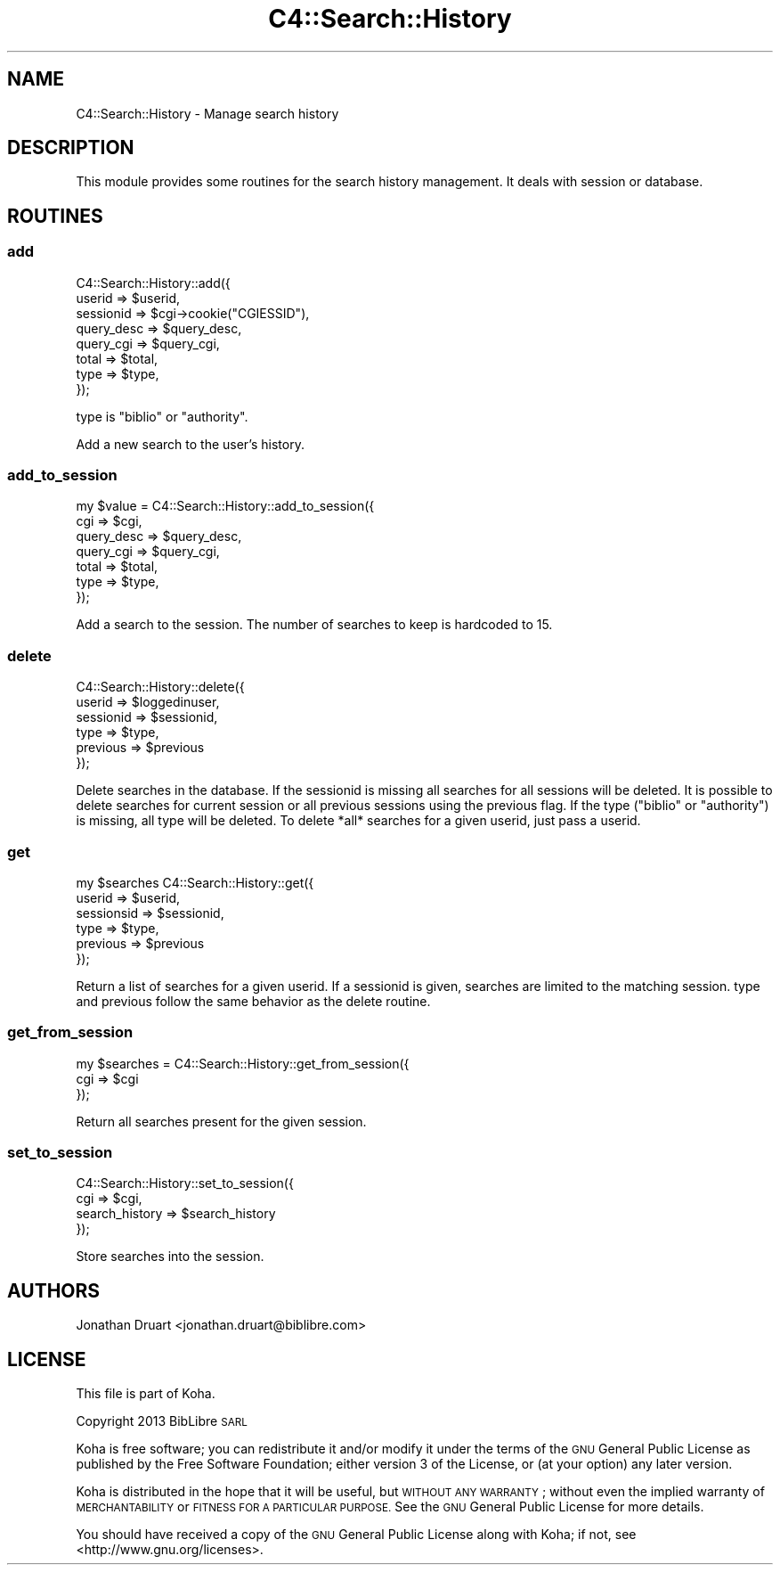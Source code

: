 .\" Automatically generated by Pod::Man 4.14 (Pod::Simple 3.40)
.\"
.\" Standard preamble:
.\" ========================================================================
.de Sp \" Vertical space (when we can't use .PP)
.if t .sp .5v
.if n .sp
..
.de Vb \" Begin verbatim text
.ft CW
.nf
.ne \\$1
..
.de Ve \" End verbatim text
.ft R
.fi
..
.\" Set up some character translations and predefined strings.  \*(-- will
.\" give an unbreakable dash, \*(PI will give pi, \*(L" will give a left
.\" double quote, and \*(R" will give a right double quote.  \*(C+ will
.\" give a nicer C++.  Capital omega is used to do unbreakable dashes and
.\" therefore won't be available.  \*(C` and \*(C' expand to `' in nroff,
.\" nothing in troff, for use with C<>.
.tr \(*W-
.ds C+ C\v'-.1v'\h'-1p'\s-2+\h'-1p'+\s0\v'.1v'\h'-1p'
.ie n \{\
.    ds -- \(*W-
.    ds PI pi
.    if (\n(.H=4u)&(1m=24u) .ds -- \(*W\h'-12u'\(*W\h'-12u'-\" diablo 10 pitch
.    if (\n(.H=4u)&(1m=20u) .ds -- \(*W\h'-12u'\(*W\h'-8u'-\"  diablo 12 pitch
.    ds L" ""
.    ds R" ""
.    ds C` ""
.    ds C' ""
'br\}
.el\{\
.    ds -- \|\(em\|
.    ds PI \(*p
.    ds L" ``
.    ds R" ''
.    ds C`
.    ds C'
'br\}
.\"
.\" Escape single quotes in literal strings from groff's Unicode transform.
.ie \n(.g .ds Aq \(aq
.el       .ds Aq '
.\"
.\" If the F register is >0, we'll generate index entries on stderr for
.\" titles (.TH), headers (.SH), subsections (.SS), items (.Ip), and index
.\" entries marked with X<> in POD.  Of course, you'll have to process the
.\" output yourself in some meaningful fashion.
.\"
.\" Avoid warning from groff about undefined register 'F'.
.de IX
..
.nr rF 0
.if \n(.g .if rF .nr rF 1
.if (\n(rF:(\n(.g==0)) \{\
.    if \nF \{\
.        de IX
.        tm Index:\\$1\t\\n%\t"\\$2"
..
.        if !\nF==2 \{\
.            nr % 0
.            nr F 2
.        \}
.    \}
.\}
.rr rF
.\" ========================================================================
.\"
.IX Title "C4::Search::History 3pm"
.TH C4::Search::History 3pm "2025-09-25" "perl v5.32.1" "User Contributed Perl Documentation"
.\" For nroff, turn off justification.  Always turn off hyphenation; it makes
.\" way too many mistakes in technical documents.
.if n .ad l
.nh
.SH "NAME"
C4::Search::History \- Manage search history
.SH "DESCRIPTION"
.IX Header "DESCRIPTION"
This module provides some routines for the search history management.
It deals with session or database.
.SH "ROUTINES"
.IX Header "ROUTINES"
.SS "add"
.IX Subsection "add"
.Vb 8
\&    C4::Search::History::add({
\&        userid => $userid,
\&        sessionid => $cgi\->cookie("CGIESSID"),
\&        query_desc => $query_desc,
\&        query_cgi => $query_cgi,
\&        total => $total,
\&        type => $type,
\&    });
.Ve
.PP
type is \*(L"biblio\*(R" or \*(L"authority\*(R".
.PP
Add a new search to the user's history.
.SS "add_to_session"
.IX Subsection "add_to_session"
.Vb 7
\&    my $value = C4::Search::History::add_to_session({
\&        cgi => $cgi,
\&        query_desc => $query_desc,
\&        query_cgi => $query_cgi,
\&        total => $total,
\&        type => $type,
\&    });
.Ve
.PP
Add a search to the session. The number of searches to keep is hardcoded to 15.
.SS "delete"
.IX Subsection "delete"
.Vb 6
\&    C4::Search::History::delete({
\&        userid => $loggedinuser,
\&        sessionid => $sessionid,
\&        type => $type,
\&        previous => $previous
\&    });
.Ve
.PP
Delete searches in the database.
If the sessionid is missing all searches for all sessions will be deleted.
It is possible to delete searches for current session or all previous sessions using the previous flag.
If the type (\*(L"biblio\*(R" or \*(L"authority\*(R") is missing, all type will be deleted.
To delete *all* searches for a given userid, just pass a userid.
.SS "get"
.IX Subsection "get"
.Vb 6
\&    my $searches C4::Search::History::get({
\&        userid => $userid,
\&        sessionsid => $sessionid,
\&        type => $type,
\&        previous => $previous
\&    });
.Ve
.PP
Return a list of searches for a given userid.
If a sessionid is given, searches are limited to the matching session.
type and previous follow the same behavior as the delete routine.
.SS "get_from_session"
.IX Subsection "get_from_session"
.Vb 3
\&    my $searches = C4::Search::History::get_from_session({
\&        cgi => $cgi
\&    });
.Ve
.PP
Return all searches present for the given session.
.SS "set_to_session"
.IX Subsection "set_to_session"
.Vb 4
\&    C4::Search::History::set_to_session({
\&        cgi => $cgi,
\&        search_history => $search_history
\&    });
.Ve
.PP
Store searches into the session.
.SH "AUTHORS"
.IX Header "AUTHORS"
Jonathan Druart <jonathan.druart@biblibre.com>
.SH "LICENSE"
.IX Header "LICENSE"
This file is part of Koha.
.PP
Copyright 2013 BibLibre \s-1SARL\s0
.PP
Koha is free software; you can redistribute it and/or modify it
under the terms of the \s-1GNU\s0 General Public License as published by
the Free Software Foundation; either version 3 of the License, or
(at your option) any later version.
.PP
Koha is distributed in the hope that it will be useful, but
\&\s-1WITHOUT ANY WARRANTY\s0; without even the implied warranty of
\&\s-1MERCHANTABILITY\s0 or \s-1FITNESS FOR A PARTICULAR PURPOSE.\s0 See the
\&\s-1GNU\s0 General Public License for more details.
.PP
You should have received a copy of the \s-1GNU\s0 General Public License
along with Koha; if not, see <http://www.gnu.org/licenses>.
